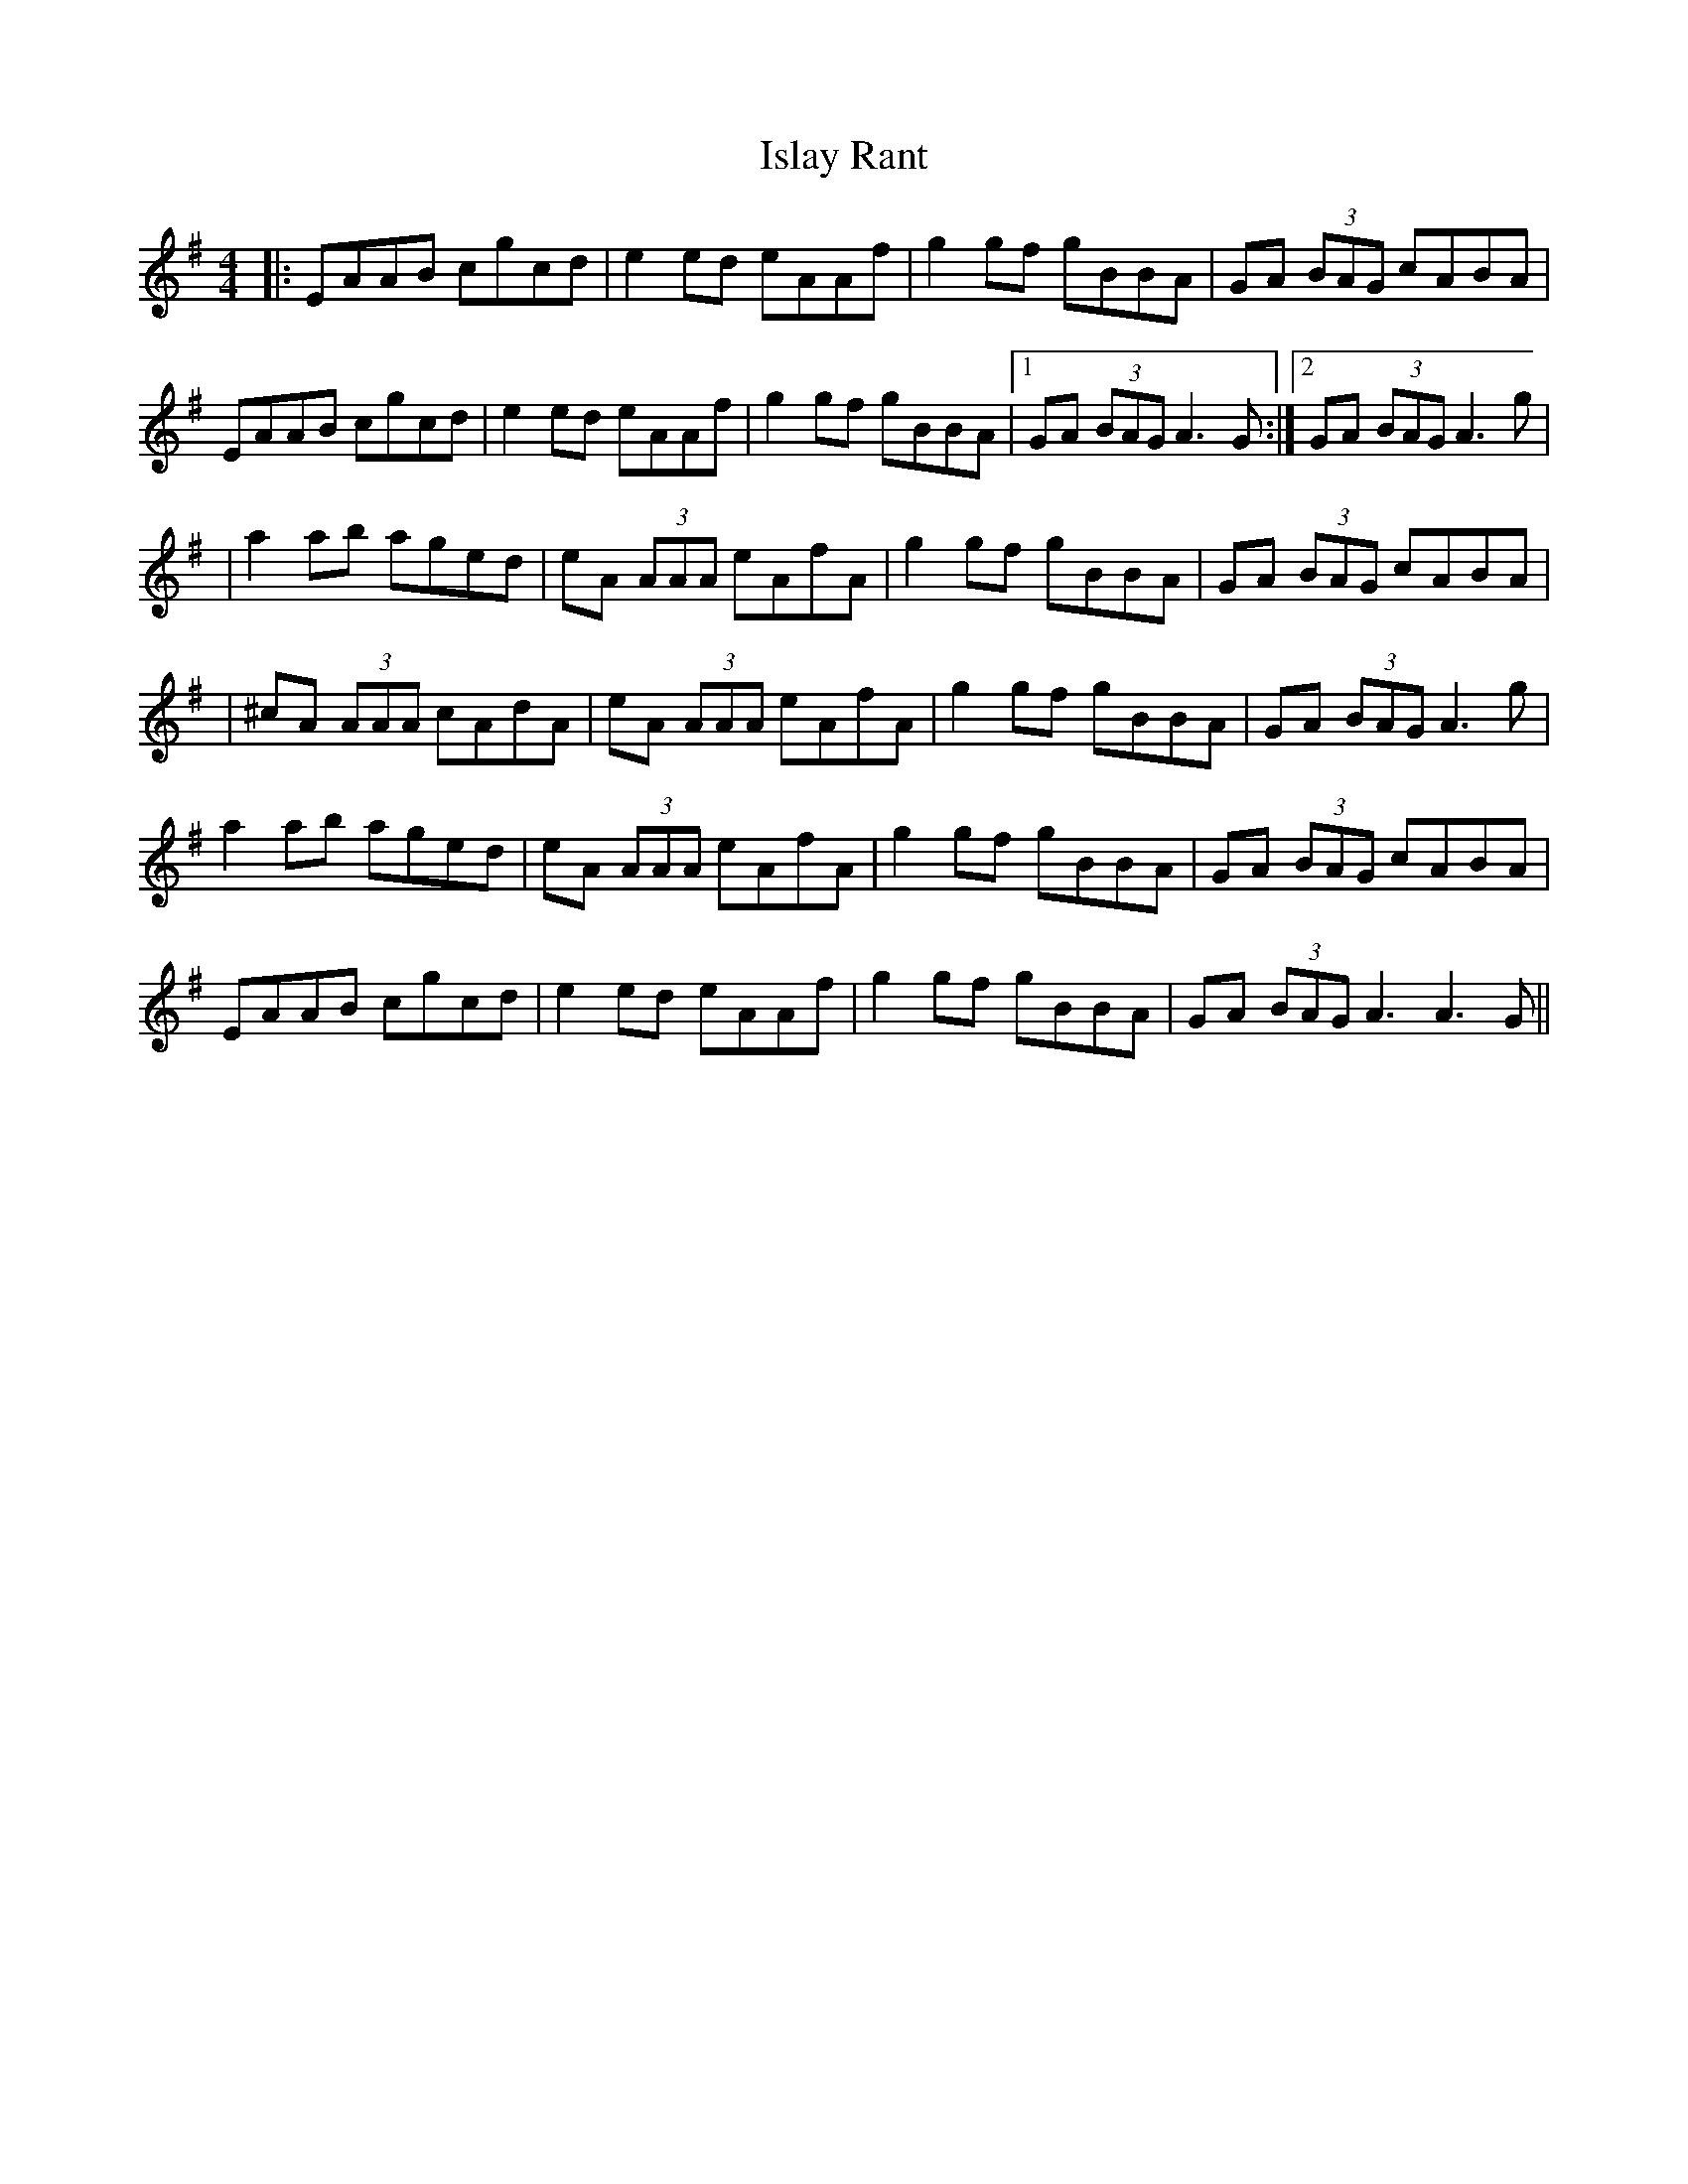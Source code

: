 X: 4
T: Islay Rant
Z: Alistair
S: https://thesession.org/tunes/1688#setting15117
R: reel
M: 4/4
L: 1/8
K: Ador
|: EAAB cgcd | e2 ed eAAf | g2 gf gBBA | GA (3BAG cABA |EAAB cgcd | e2 ed eAAf | g2 gf gBBA |1 GA (3BAG A3 G :|2 GA (3BAG A3 g || a2 ab aged | eA (3AAA eAfA | g2 gf gBBA | GA (3BAG cABA || ^cA (3AAA cAdA | eA (3AAA eAfA | g2 gf gBBA | GA (3BAG A3 g |a2 ab aged | eA (3AAA eAfA | g2 gf gBBA | GA (3BAG cABA |EAAB cgcd | e2 ed eAAf | g2 gf gBBA | GA (3BAG A3 A3 G ||
